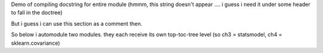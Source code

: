 .. Comment out below. This demonstrates autodoc for ENTIRE module, so may be 
   time-consuming to completely render

Demo of compiling docstring for entire module
(hmmm, this string doesn't appear .... i guess i need it under some header to 
fall in the doctree)

But i guess i can use this section as a comment then.

So below i automodule two modules. they each receive its own top-toc-tree level
(so ch3 = statsmodel, ch4 = sklearn.covariance)

.. autosummary::
   :toctree: generated/
   :template: module_custom.rst

   statsmodels


.. autosummary::
   :toctree: generated/
   :template: module_custom.rst

   sklearn.covariance